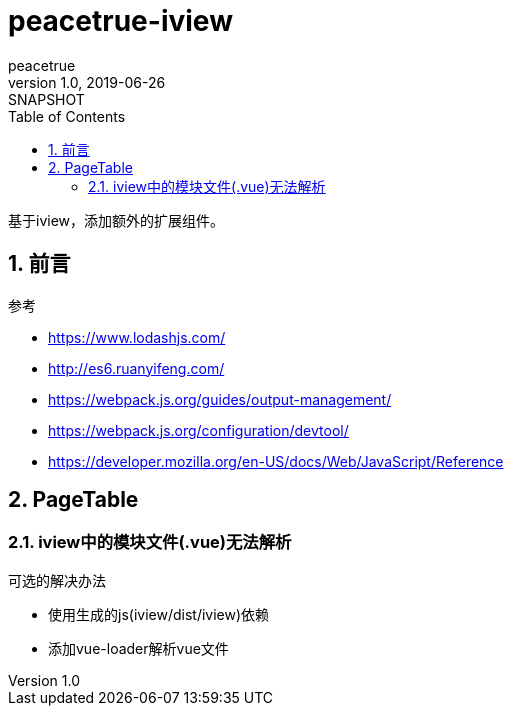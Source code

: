 = peacetrue-iview
peacetrue
v1.0, 2019-06-26: SNAPSHOT
:doctype: docbook
:toc: left
:numbered:

基于iview，添加额外的扩展组件。

== 前言
.参考
* https://www.lodashjs.com/
* http://es6.ruanyifeng.com/
* https://webpack.js.org/guides/output-management/
* https://webpack.js.org/configuration/devtool/
* https://developer.mozilla.org/en-US/docs/Web/JavaScript/Reference

== PageTable
=== iview中的模块文件(.vue)无法解析
.可选的解决办法
* 使用生成的js(iview/dist/iview)依赖
* 添加vue-loader解析vue文件
